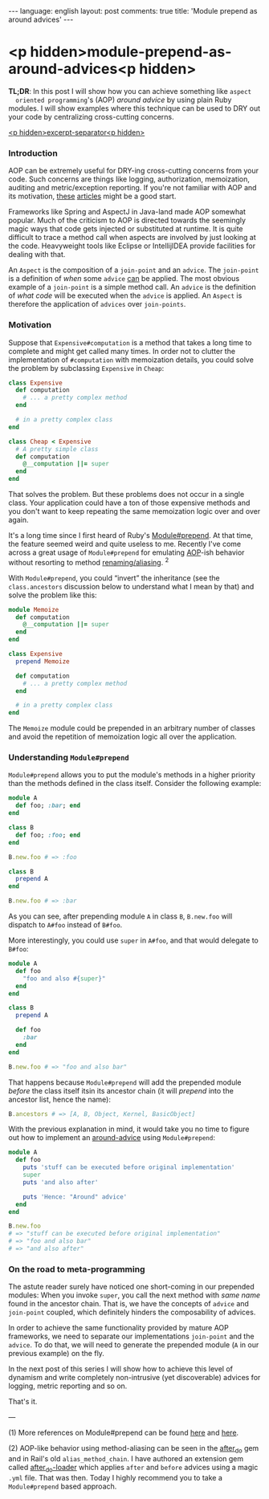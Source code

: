 #+OPTIONS: -*- eval: (org-jekyll-mode); eval: (writegood-mode) -*-
#+AUTHOR: Renan Ranelli (renanranelli@gmail.com)
#+OPTIONS: toc:nil n:3
#+STARTUP: oddeven
#+STARTUP: hidestars
#+BEGIN_HTML
---
language: english
layout: post
comments: true
title: 'Module prepend as around advices'
---
#+END_HTML

* <p hidden>module-prepend-as-around-advices<p hidden>

  *TL;DR*: In this post I will show how you can achieve something like =aspect
  oriented programming='s (AOP) /around advice/ by using plain Ruby modules. I
  will show examples where this technique can be used to DRY out your code by
  centralizing cross-cutting concerns.

  _<p hidden>excerpt-separator<p hidden>_

*** Introduction

    AOP can be extremely useful for DRY-ing cross-cutting concerns from your
    code. Such concerns are things like logging, authorization, memoization,
    auditing and metric/exception reporting. If you're not familiar with AOP and
    its motivation, [[http://c2.com/cgi/wiki?AspectOrientedProgramming][these]] [[https://msdn.microsoft.com/en-us/library/aa288717%2528v%3Dvs.71%2529.aspx][articles]] might be a good start.

    Frameworks like Spring and AspectJ in Java-land made AOP somewhat popular.
    Much of the criticism to AOP is directed towards the seemingly magic ways
    that code gets injected or substituted at runtime. It is quite difficult to
    trace a method call when aspects are involved by just looking at the code.
    Heavyweight tools like Eclipse or IntellijIDEA provide facilities for
    dealing with that.

    An =Aspect= is the composition of a =join-point= and an =advice=. The
    =join-point= is a definition of /when/ some =advice= _can_ be applied. The
    most obvious example of a =join-point= is a simple method call. An =advice=
    is the definition of /what code/ will be executed when the =advice= is
    applied. An =Aspect= is therefore the application of =advices= over
    =join-points=.

*** Motivation

    Suppose that =Expensive#computation= is a method that takes a long time to
    complete and might get called many times. In order not to clutter the
    implementation of =#computation= with memoization details, you could solve
    the problem by subclassing =Expensive= in =Cheap=:

#+begin_src ruby
class Expensive
  def computation
    # ... a pretty complex method
  end

  # in a pretty complex class
end

class Cheap < Expensive
  # A pretty simple class
  def computation
    @__computation ||= super
  end
end
#+end_src

    That solves the problem. But these problems does not occur in a single
    class. Your application could have a ton of those expensive methods and you
    don't want to keep repeating the same memoization logic over and over again.

    It's a long time since I first heard of Ruby's [[http://ruby-doc.org/core-2.0.0/Module.html#method-i-prepend][Module#prepend]]. At that time,
    the feature seemed weird and quite useless to me. Recently I've come across
    a great usage of =Module#prepend= for emulating [[http://en.wikipedia.org/wiki/Aspect-oriented_programming][AOP]]-ish behavior without
    resorting to method [[http://www.justinweiss.com/blog/2014/09/08/rails-5-module-number-prepend-and-the-end-of-alias-method-chain/][renaming/aliasing]]. ^2

    With =Module#prepend=, you could “invert” the inheritance (see the
    =class.ancestors= discussion below to understand what I mean by that) and
    solve the problem like this:

#+begin_src ruby
module Memoize
  def computation
    @__computation ||= super
  end
end

class Expensive
  prepend Memoize

  def computation
    # ... a pretty complex method
  end

  # in a pretty complex class
end
#+end_src

    The =Memoize= module could be prepended in an arbitrary number of classes
    and avoid the repetition of memoization logic all over the application.

*** Understanding =Module#prepend=

    =Module#prepend= allows you to put the module's methods in a higher priority
    than the methods defined in the class itself. Consider the following
    example:

#+begin_src ruby
module A
  def foo; :bar; end
end

class B
  def foo; :foo; end
end

B.new.foo # => :foo

class B
  prepend A
end

B.new.foo # => :bar
#+end_src

    As you can see, after prepending module =A= in class =B=, =B.new.foo= will
    dispatch to =A#foo= instead of =B#foo=.

    More interestingly, you could use =super= in =A#foo=, and that would
    delegate to =B#foo=:

#+begin_src ruby
module A
  def foo
    "foo and also #{super}"
  end
end

class B
  prepend A

  def foo
    :bar
  end
end

B.new.foo # => "foo and also bar"
#+end_src

    That happens because =Module#prepend= will add the prepended module /before/
    the class itself itsin its ancestor chain (it will /prepend/ into the
    ancestor list, hence the name):

#+begin_src ruby
B.ancestors # => [A, B, Object, Kernel, BasicObject]
#+end_src

    With the previous explanation in mind, it would take you no time to figure
    out how to implement an [[http://www.compiletimeerror.com/2013/05/spring-aop-around-advice-example.html#.VT0-9stAyCg][around-advice]] using =Module#prepend=:

#+begin_src ruby
module A
  def foo
    puts 'stuff can be executed before original implementation'
    super
    puts 'and also after'

    puts 'Hence: "Around" advice'
  end
end

B.new.foo
# => "stuff can be executed before original implementation"
# => "foo and also bar"
# => "and also after"
#+end_src

*** On the road to meta-programming

    The astute reader surely have noticed one short-coming in our prepended
    modules: When you invoke =super=, you call the next method with /same name/
    found in the ancestor chain. That is, we have the concepts of =advice= and
    =join-point= coupled, which definitely hinders the composability of advices.

    In order to achieve the same functionality provided by mature AOP
    frameworks, we need to separate our implementations =join-point= and the
    =advice=. To do that, we will need to generate the prepended module (=A= in
    our previous example) on the fly.

    In the next post of this series I will show how to achieve this level of
    dynamism and write completely non-intrusive (yet discoverable) advices for
    logging, metric reporting and so on.

    That's it.

    ---

    (1) More references on Module#prepend can be found [[http://gshutler.com/2013/04/ruby-2-module-prepend/][here]] and [[http://www.justinweiss.com/blog/2014/09/08/rails-5-module-number-prepend-and-the-end-of-alias-method-chain/][here]].

    (2) AOP-like behavior using method-aliasing can be seen in the [[https://github.com/PragTob/after_do][after_do]] gem
    and in Rail's old =alias_method_chain=. I have authored an extension gem
    called [[https://github.com/rranelli/after_do-loader][after_do-loader]] which applies =after= and =before= advices using a
    magic =.yml= file. That was then. Today I highly recommend you to take a
    =Module#prepend= based approach.

